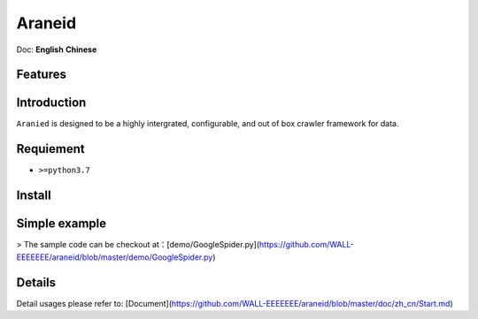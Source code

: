 Araneid
=======

Doc: **English** **Chinese**


=================
Features
=================
.. todolist::
    .. todo::
       Supports multiple protocols including short connections (HTTP protocol) and long connections (real-time) (WebSocket, Socket protocol) for data collection.
    .. todo::
       Full asyncio support
    .. todo::
       Provides a more user-friendly request concurrency control.
    .. todo::
       Offers comprehensive and high-performance signal processing support.
 

=================
Introduction
=================

``Aranied`` is designed to be a  highly intergrated, configurable, and out of box crawler framework for data.


=================
Requiement
=================
* ``>=python3.7``

=================
Install
=================

.. code-block:: bash
    pip3 install git+https://github.com/WALL-EEEEEEE/araneid

=================
Simple  example
=================

.. code-block:: python
    # save as GoogleSpider.py
    from araneid.crawlers.default import DefaultCrawler  # 引入默认的爬虫类
    from araneid.network.http import HttpRequest, HttpResponse
    from araneid.annotation import CrawlerCliRunner


    @CrawlerCliRunner  # Make this script is runnable under cli
    class GoogleSpider(DefaultCrawler):  # Class name corresponding with file name is recommended.
        name = 'GoogleSpider'  # Define the spider name

        # Initialize start requests 
        def start_requests(self):
            req = HttpRequest(url='http://www.google.com', callbacks=[self.parse])  # generate the request and bind response to a specific parser( `GoogleSpider.parse` here). 
            yield req  # yield the request to the engine

        # Define a parser
        def parse(self, response:HttpResponse):
            status = response.status_code  # Get status code of your http request
            url = response.request.uri  # Get url of your http request
            content = response.text # Access your http response content
            if status == 200:  # If it succeeded?
                print('Get content from ' + url + ":<" + content + '>')

> The sample code can be checkout at：[demo/GoogleSpider.py](https://github.com/WALL-EEEEEEE/araneid/blob/master/demo/GoogleSpider.py)

.. code-block:: bash
    # Run
    araneid run GoogleSpider.py
    # Expected output as bellow
    Get content from http://www.google.com:<<!doctype html><html itemscope="" itemtype="http://schema.org/WebPage" lang="zh-TW"><head><meta content="text/html; charset=UTF-8" http-equiv="Content-Type"><meta content="/images/branding/googleg/1x/googleg_standard_color_128dp.png" itemprop="image"><title>Google</title>...</html>

=================
Details
=================

Detail usages please refer to: [Document](https://github.com/WALL-EEEEEEE/araneid/blob/master/doc/zh_cn/Start.md)


